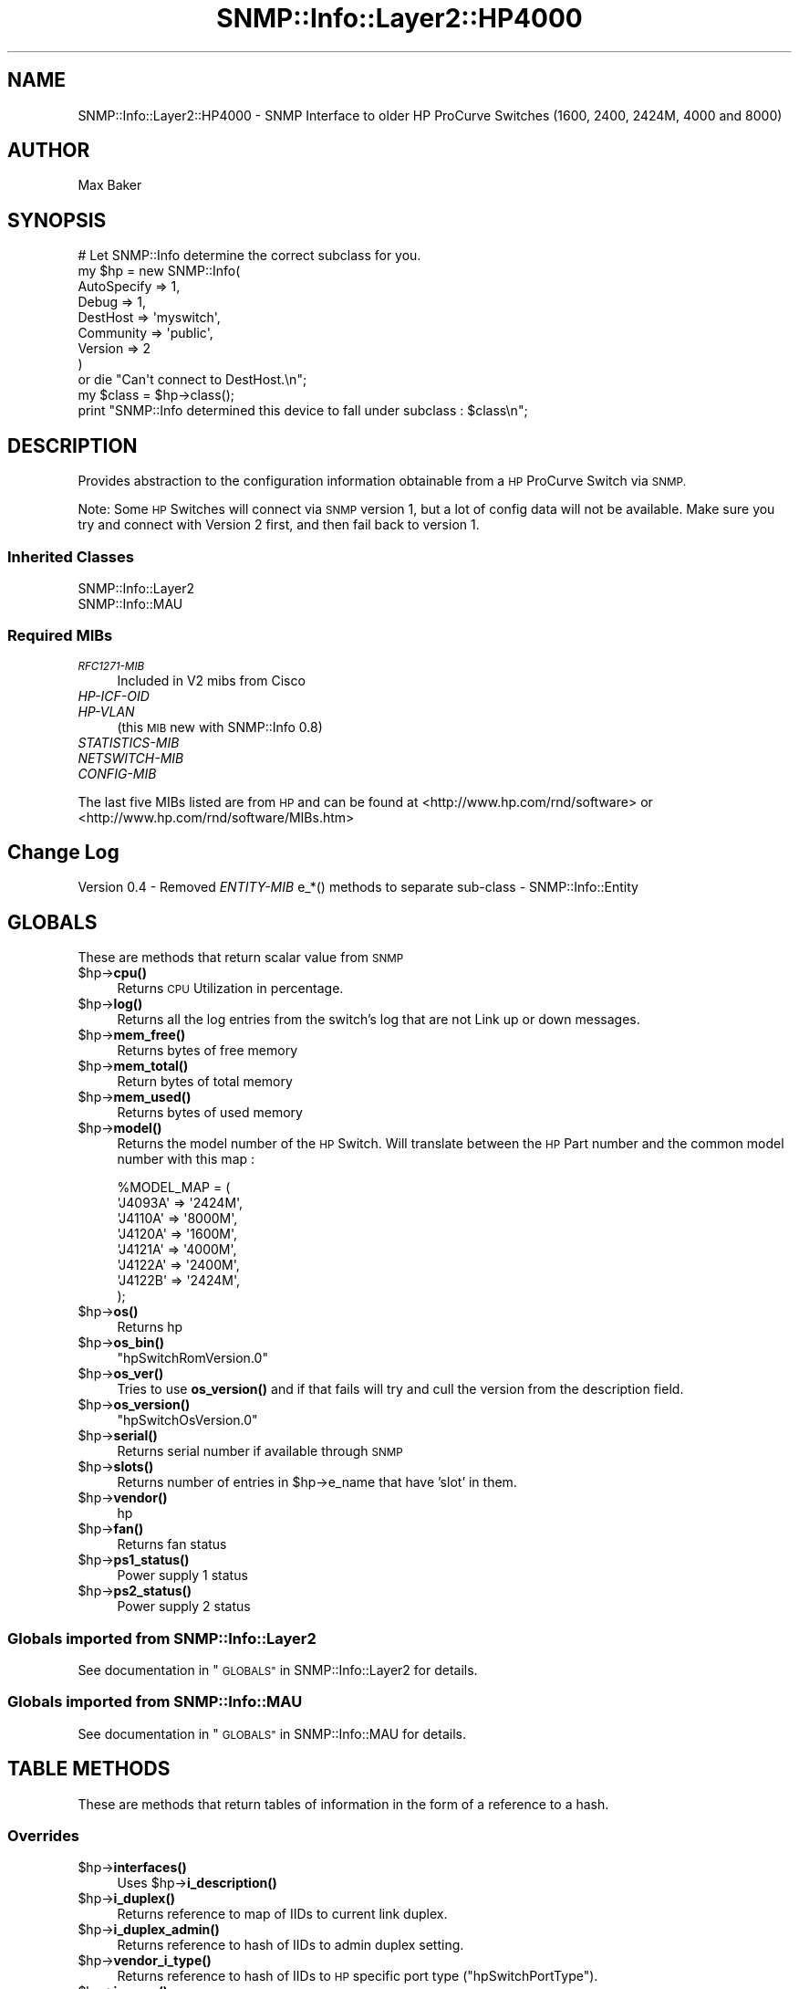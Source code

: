 .\" Automatically generated by Pod::Man 4.14 (Pod::Simple 3.40)
.\"
.\" Standard preamble:
.\" ========================================================================
.de Sp \" Vertical space (when we can't use .PP)
.if t .sp .5v
.if n .sp
..
.de Vb \" Begin verbatim text
.ft CW
.nf
.ne \\$1
..
.de Ve \" End verbatim text
.ft R
.fi
..
.\" Set up some character translations and predefined strings.  \*(-- will
.\" give an unbreakable dash, \*(PI will give pi, \*(L" will give a left
.\" double quote, and \*(R" will give a right double quote.  \*(C+ will
.\" give a nicer C++.  Capital omega is used to do unbreakable dashes and
.\" therefore won't be available.  \*(C` and \*(C' expand to `' in nroff,
.\" nothing in troff, for use with C<>.
.tr \(*W-
.ds C+ C\v'-.1v'\h'-1p'\s-2+\h'-1p'+\s0\v'.1v'\h'-1p'
.ie n \{\
.    ds -- \(*W-
.    ds PI pi
.    if (\n(.H=4u)&(1m=24u) .ds -- \(*W\h'-12u'\(*W\h'-12u'-\" diablo 10 pitch
.    if (\n(.H=4u)&(1m=20u) .ds -- \(*W\h'-12u'\(*W\h'-8u'-\"  diablo 12 pitch
.    ds L" ""
.    ds R" ""
.    ds C` ""
.    ds C' ""
'br\}
.el\{\
.    ds -- \|\(em\|
.    ds PI \(*p
.    ds L" ``
.    ds R" ''
.    ds C`
.    ds C'
'br\}
.\"
.\" Escape single quotes in literal strings from groff's Unicode transform.
.ie \n(.g .ds Aq \(aq
.el       .ds Aq '
.\"
.\" If the F register is >0, we'll generate index entries on stderr for
.\" titles (.TH), headers (.SH), subsections (.SS), items (.Ip), and index
.\" entries marked with X<> in POD.  Of course, you'll have to process the
.\" output yourself in some meaningful fashion.
.\"
.\" Avoid warning from groff about undefined register 'F'.
.de IX
..
.nr rF 0
.if \n(.g .if rF .nr rF 1
.if (\n(rF:(\n(.g==0)) \{\
.    if \nF \{\
.        de IX
.        tm Index:\\$1\t\\n%\t"\\$2"
..
.        if !\nF==2 \{\
.            nr % 0
.            nr F 2
.        \}
.    \}
.\}
.rr rF
.\"
.\" Accent mark definitions (@(#)ms.acc 1.5 88/02/08 SMI; from UCB 4.2).
.\" Fear.  Run.  Save yourself.  No user-serviceable parts.
.    \" fudge factors for nroff and troff
.if n \{\
.    ds #H 0
.    ds #V .8m
.    ds #F .3m
.    ds #[ \f1
.    ds #] \fP
.\}
.if t \{\
.    ds #H ((1u-(\\\\n(.fu%2u))*.13m)
.    ds #V .6m
.    ds #F 0
.    ds #[ \&
.    ds #] \&
.\}
.    \" simple accents for nroff and troff
.if n \{\
.    ds ' \&
.    ds ` \&
.    ds ^ \&
.    ds , \&
.    ds ~ ~
.    ds /
.\}
.if t \{\
.    ds ' \\k:\h'-(\\n(.wu*8/10-\*(#H)'\'\h"|\\n:u"
.    ds ` \\k:\h'-(\\n(.wu*8/10-\*(#H)'\`\h'|\\n:u'
.    ds ^ \\k:\h'-(\\n(.wu*10/11-\*(#H)'^\h'|\\n:u'
.    ds , \\k:\h'-(\\n(.wu*8/10)',\h'|\\n:u'
.    ds ~ \\k:\h'-(\\n(.wu-\*(#H-.1m)'~\h'|\\n:u'
.    ds / \\k:\h'-(\\n(.wu*8/10-\*(#H)'\z\(sl\h'|\\n:u'
.\}
.    \" troff and (daisy-wheel) nroff accents
.ds : \\k:\h'-(\\n(.wu*8/10-\*(#H+.1m+\*(#F)'\v'-\*(#V'\z.\h'.2m+\*(#F'.\h'|\\n:u'\v'\*(#V'
.ds 8 \h'\*(#H'\(*b\h'-\*(#H'
.ds o \\k:\h'-(\\n(.wu+\w'\(de'u-\*(#H)/2u'\v'-.3n'\*(#[\z\(de\v'.3n'\h'|\\n:u'\*(#]
.ds d- \h'\*(#H'\(pd\h'-\w'~'u'\v'-.25m'\f2\(hy\fP\v'.25m'\h'-\*(#H'
.ds D- D\\k:\h'-\w'D'u'\v'-.11m'\z\(hy\v'.11m'\h'|\\n:u'
.ds th \*(#[\v'.3m'\s+1I\s-1\v'-.3m'\h'-(\w'I'u*2/3)'\s-1o\s+1\*(#]
.ds Th \*(#[\s+2I\s-2\h'-\w'I'u*3/5'\v'-.3m'o\v'.3m'\*(#]
.ds ae a\h'-(\w'a'u*4/10)'e
.ds Ae A\h'-(\w'A'u*4/10)'E
.    \" corrections for vroff
.if v .ds ~ \\k:\h'-(\\n(.wu*9/10-\*(#H)'\s-2\u~\d\s+2\h'|\\n:u'
.if v .ds ^ \\k:\h'-(\\n(.wu*10/11-\*(#H)'\v'-.4m'^\v'.4m'\h'|\\n:u'
.    \" for low resolution devices (crt and lpr)
.if \n(.H>23 .if \n(.V>19 \
\{\
.    ds : e
.    ds 8 ss
.    ds o a
.    ds d- d\h'-1'\(ga
.    ds D- D\h'-1'\(hy
.    ds th \o'bp'
.    ds Th \o'LP'
.    ds ae ae
.    ds Ae AE
.\}
.rm #[ #] #H #V #F C
.\" ========================================================================
.\"
.IX Title "SNMP::Info::Layer2::HP4000 3"
.TH SNMP::Info::Layer2::HP4000 3 "2020-07-12" "perl v5.32.0" "User Contributed Perl Documentation"
.\" For nroff, turn off justification.  Always turn off hyphenation; it makes
.\" way too many mistakes in technical documents.
.if n .ad l
.nh
.SH "NAME"
SNMP::Info::Layer2::HP4000 \- SNMP Interface to older HP ProCurve Switches (1600, 2400, 2424M, 4000 and 8000)
.SH "AUTHOR"
.IX Header "AUTHOR"
Max Baker
.SH "SYNOPSIS"
.IX Header "SYNOPSIS"
.Vb 9
\& # Let SNMP::Info determine the correct subclass for you.
\& my $hp = new SNMP::Info(
\&                          AutoSpecify => 1,
\&                          Debug       => 1,
\&                          DestHost    => \*(Aqmyswitch\*(Aq,
\&                          Community   => \*(Aqpublic\*(Aq,
\&                          Version     => 2
\&                        )
\&    or die "Can\*(Aqt connect to DestHost.\en";
\&
\& my $class      = $hp\->class();
\& print "SNMP::Info determined this device to fall under subclass : $class\en";
.Ve
.SH "DESCRIPTION"
.IX Header "DESCRIPTION"
Provides abstraction to the configuration information obtainable from a
\&\s-1HP\s0 ProCurve Switch via \s-1SNMP.\s0
.PP
Note:  Some \s-1HP\s0 Switches will connect via \s-1SNMP\s0 version 1, but a lot of config
data will not be available.  Make sure you try and connect with Version 2
first, and then fail back to version 1.
.SS "Inherited Classes"
.IX Subsection "Inherited Classes"
.IP "SNMP::Info::Layer2" 4
.IX Item "SNMP::Info::Layer2"
.PD 0
.IP "SNMP::Info::MAU" 4
.IX Item "SNMP::Info::MAU"
.PD
.SS "Required MIBs"
.IX Subsection "Required MIBs"
.IP "\fI\s-1RFC1271\-MIB\s0\fR" 4
.IX Item "RFC1271-MIB"
Included in V2 mibs from Cisco
.IP "\fIHP-ICF-OID\fR" 4
.IX Item "HP-ICF-OID"
.PD 0
.IP "\fIHP-VLAN\fR" 4
.IX Item "HP-VLAN"
.PD
(this \s-1MIB\s0 new with SNMP::Info 0.8)
.IP "\fISTATISTICS-MIB\fR" 4
.IX Item "STATISTICS-MIB"
.PD 0
.IP "\fINETSWITCH-MIB\fR" 4
.IX Item "NETSWITCH-MIB"
.IP "\fICONFIG-MIB\fR" 4
.IX Item "CONFIG-MIB"
.PD
.PP
The last five MIBs listed are from \s-1HP\s0 and can be found at
<http://www.hp.com/rnd/software> or
<http://www.hp.com/rnd/software/MIBs.htm>
.SH "Change Log"
.IX Header "Change Log"
Version 0.4 \- Removed \fIENTITY-MIB\fR e_*() methods to separate sub-class \-
SNMP::Info::Entity
.SH "GLOBALS"
.IX Header "GLOBALS"
These are methods that return scalar value from \s-1SNMP\s0
.ie n .IP "$hp\->\fBcpu()\fR" 4
.el .IP "\f(CW$hp\fR\->\fBcpu()\fR" 4
.IX Item "$hp->cpu()"
Returns \s-1CPU\s0 Utilization in percentage.
.ie n .IP "$hp\->\fBlog()\fR" 4
.el .IP "\f(CW$hp\fR\->\fBlog()\fR" 4
.IX Item "$hp->log()"
Returns all the log entries from the switch's log that are not Link up or
down messages.
.ie n .IP "$hp\->\fBmem_free()\fR" 4
.el .IP "\f(CW$hp\fR\->\fBmem_free()\fR" 4
.IX Item "$hp->mem_free()"
Returns bytes of free memory
.ie n .IP "$hp\->\fBmem_total()\fR" 4
.el .IP "\f(CW$hp\fR\->\fBmem_total()\fR" 4
.IX Item "$hp->mem_total()"
Return bytes of total memory
.ie n .IP "$hp\->\fBmem_used()\fR" 4
.el .IP "\f(CW$hp\fR\->\fBmem_used()\fR" 4
.IX Item "$hp->mem_used()"
Returns bytes of used memory
.ie n .IP "$hp\->\fBmodel()\fR" 4
.el .IP "\f(CW$hp\fR\->\fBmodel()\fR" 4
.IX Item "$hp->model()"
Returns the model number of the \s-1HP\s0 Switch.  Will translate between the \s-1HP\s0 Part
number and the common model number with this map :
.Sp
.Vb 8
\& %MODEL_MAP = (
\&                \*(AqJ4093A\*(Aq => \*(Aq2424M\*(Aq,
\&                \*(AqJ4110A\*(Aq => \*(Aq8000M\*(Aq,
\&                \*(AqJ4120A\*(Aq => \*(Aq1600M\*(Aq,
\&                \*(AqJ4121A\*(Aq => \*(Aq4000M\*(Aq,
\&                \*(AqJ4122A\*(Aq => \*(Aq2400M\*(Aq,
\&                \*(AqJ4122B\*(Aq => \*(Aq2424M\*(Aq,
\&                );
.Ve
.ie n .IP "$hp\->\fBos()\fR" 4
.el .IP "\f(CW$hp\fR\->\fBos()\fR" 4
.IX Item "$hp->os()"
Returns hp
.ie n .IP "$hp\->\fBos_bin()\fR" 4
.el .IP "\f(CW$hp\fR\->\fBos_bin()\fR" 4
.IX Item "$hp->os_bin()"
\&\f(CW\*(C`hpSwitchRomVersion.0\*(C'\fR
.ie n .IP "$hp\->\fBos_ver()\fR" 4
.el .IP "\f(CW$hp\fR\->\fBos_ver()\fR" 4
.IX Item "$hp->os_ver()"
Tries to use \fBos_version()\fR and if that fails will try and cull the version from
the description field.
.ie n .IP "$hp\->\fBos_version()\fR" 4
.el .IP "\f(CW$hp\fR\->\fBos_version()\fR" 4
.IX Item "$hp->os_version()"
\&\f(CW\*(C`hpSwitchOsVersion.0\*(C'\fR
.ie n .IP "$hp\->\fBserial()\fR" 4
.el .IP "\f(CW$hp\fR\->\fBserial()\fR" 4
.IX Item "$hp->serial()"
Returns serial number if available through \s-1SNMP\s0
.ie n .IP "$hp\->\fBslots()\fR" 4
.el .IP "\f(CW$hp\fR\->\fBslots()\fR" 4
.IX Item "$hp->slots()"
Returns number of entries in \f(CW$hp\fR\->e_name that have 'slot' in them.
.ie n .IP "$hp\->\fBvendor()\fR" 4
.el .IP "\f(CW$hp\fR\->\fBvendor()\fR" 4
.IX Item "$hp->vendor()"
hp
.ie n .IP "$hp\->\fBfan()\fR" 4
.el .IP "\f(CW$hp\fR\->\fBfan()\fR" 4
.IX Item "$hp->fan()"
Returns fan status
.ie n .IP "$hp\->\fBps1_status()\fR" 4
.el .IP "\f(CW$hp\fR\->\fBps1_status()\fR" 4
.IX Item "$hp->ps1_status()"
Power supply 1 status
.ie n .IP "$hp\->\fBps2_status()\fR" 4
.el .IP "\f(CW$hp\fR\->\fBps2_status()\fR" 4
.IX Item "$hp->ps2_status()"
Power supply 2 status
.SS "Globals imported from SNMP::Info::Layer2"
.IX Subsection "Globals imported from SNMP::Info::Layer2"
See documentation in \*(L"\s-1GLOBALS\*(R"\s0 in SNMP::Info::Layer2 for details.
.SS "Globals imported from SNMP::Info::MAU"
.IX Subsection "Globals imported from SNMP::Info::MAU"
See documentation in \*(L"\s-1GLOBALS\*(R"\s0 in SNMP::Info::MAU for details.
.SH "TABLE METHODS"
.IX Header "TABLE METHODS"
These are methods that return tables of information in the form of a reference
to a hash.
.SS "Overrides"
.IX Subsection "Overrides"
.ie n .IP "$hp\->\fBinterfaces()\fR" 4
.el .IP "\f(CW$hp\fR\->\fBinterfaces()\fR" 4
.IX Item "$hp->interfaces()"
Uses \f(CW$hp\fR\->\fBi_description()\fR
.ie n .IP "$hp\->\fBi_duplex()\fR" 4
.el .IP "\f(CW$hp\fR\->\fBi_duplex()\fR" 4
.IX Item "$hp->i_duplex()"
Returns reference to map of IIDs to current link duplex.
.ie n .IP "$hp\->\fBi_duplex_admin()\fR" 4
.el .IP "\f(CW$hp\fR\->\fBi_duplex_admin()\fR" 4
.IX Item "$hp->i_duplex_admin()"
Returns reference to hash of IIDs to admin duplex setting.
.ie n .IP "$hp\->\fBvendor_i_type()\fR" 4
.el .IP "\f(CW$hp\fR\->\fBvendor_i_type()\fR" 4
.IX Item "$hp->vendor_i_type()"
Returns reference to hash of IIDs to \s-1HP\s0 specific port type
(\f(CW\*(C`hpSwitchPortType\*(C'\fR).
.ie n .IP "$hp\->\fBi_name()\fR" 4
.el .IP "\f(CW$hp\fR\->\fBi_name()\fR" 4
.IX Item "$hp->i_name()"
Crosses \fBi_name()\fR with \f(CW$hp\fR\->\fBe_name()\fR using \f(CW$hp\fR\->\fBe_port()\fR and \fBi_alias()\fR
.ie n .IP "$hp\->\fBi_vlan()\fR" 4
.el .IP "\f(CW$hp\fR\->\fBi_vlan()\fR" 4
.IX Item "$hp->i_vlan()"
Returns a mapping between \f(CW\*(C`ifIndex\*(C'\fR and the \s-1PVID\s0 (default \s-1VLAN\s0) or untagged
port when using \fIHP-VLAN\fR.
.ie n .IP "$hp\->\fBi_vlan_membership()\fR" 4
.el .IP "\f(CW$hp\fR\->\fBi_vlan_membership()\fR" 4
.IX Item "$hp->i_vlan_membership()"
Returns reference to hash of arrays: key = \f(CW\*(C`ifIndex\*(C'\fR, value = array of \s-1VLAN\s0
IDs.  These are the VLANs which are members of the egress list for the port.
It is the union of tagged, untagged, and auto ports.
.Sp
.Vb 3
\&  Example:
\&  my $interfaces = $hp\->interfaces();
\&  my $vlans      = $hp\->i_vlan_membership();
\&
\&  foreach my $iid (sort keys %$interfaces) {
\&    my $port = $interfaces\->{$iid};
\&    my $vlan = join(\*(Aq,\*(Aq, sort(@{$vlans\->{$iid}}));
\&    print "Port: $port VLAN: $vlan\en";
\&  }
.Ve
.ie n .IP "$hp\->\fBi_vlan_membership_untagged()\fR" 4
.el .IP "\f(CW$hp\fR\->\fBi_vlan_membership_untagged()\fR" 4
.IX Item "$hp->i_vlan_membership_untagged()"
Returns reference to hash of arrays: key = \f(CW\*(C`ifIndex\*(C'\fR, value = array of \s-1VLAN\s0
IDs.  These are the VLANs which are members of the untagged egress list for
the port.
.ie n .IP "$hp\->\fBv_index()\fR" 4
.el .IP "\f(CW$hp\fR\->\fBv_index()\fR" 4
.IX Item "$hp->v_index()"
Returns \s-1VLAN\s0 IDs
.ie n .IP "$hp\->\fBv_name()\fR" 4
.el .IP "\f(CW$hp\fR\->\fBv_name()\fR" 4
.IX Item "$hp->v_name()"
Returns \s-1VLAN\s0 names
.ie n .IP "$hp\->\fBbp_index()\fR" 4
.el .IP "\f(CW$hp\fR\->\fBbp_index()\fR" 4
.IX Item "$hp->bp_index()"
Returns reference to hash of bridge port table entries map back to interface
identifier (iid)
.Sp
Returns (\f(CW\*(C`ifIndex\*(C'\fR) for both key and value for 1600, 2424, 4000, and 8000
models since they seem to have problems with \fIBRIDGE-MIB\fR
.SS "Table Methods imported from SNMP::Info::Layer2"
.IX Subsection "Table Methods imported from SNMP::Info::Layer2"
See documentation in \*(L"\s-1TABLE METHODS\*(R"\s0 in SNMP::Info::Layer2 for details.
.SS "Table Methods imported from SNMP::Info::MAU"
.IX Subsection "Table Methods imported from SNMP::Info::MAU"
See documentation in \*(L"\s-1TABLE METHODS\*(R"\s0 in SNMP::Info::MAU for details.
.SH "SET METHODS"
.IX Header "SET METHODS"
These are methods that provide \s-1SNMP\s0 set functionality for overridden methods
or provide a simpler interface to complex set operations.  See
\&\*(L"\s-1SETTING DATA VIA SNMP\*(R"\s0 in SNMP::Info for general information on set
operations.
.IP "\fBset_i_vlan()\fR" 4
.IX Item "set_i_vlan()"
.PD 0
.IP "\fBset_i_vlan_tagged()\fR" 4
.IX Item "set_i_vlan_tagged()"
